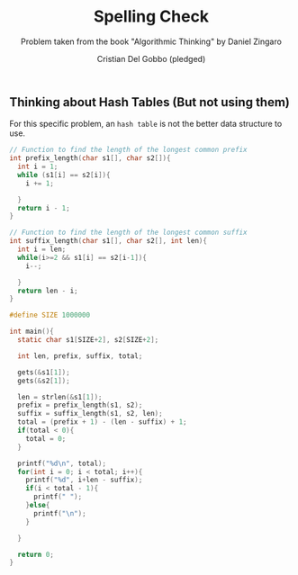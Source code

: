 #+TITLE: Spelling Check
#+AUTHOR: Cristian Del Gobbo (pledged)
#+SUBTITLE: Problem taken from the book "Algorithmic Thinking" by Daniel Zingaro
#+STARTUP: overview hideblocks indent
#+PROPERTY: header-args:C :main yes :includes <stdio.h> :results output

** Thinking about Hash Tables (But not using them)
For this specific problem, an =hash table= is not the better
data structure to use.

#+begin_src C
  // Function to find the length of the longest common prefix
  int prefix_length(char s1[], char s2[]){
    int i = 1;
    while (s1[i] == s2[i]){
      i += 1;

    }
    return i - 1;
  }

  // Function to find the length of the longest common suffix
  int suffix_length(char s1[], char s2[], int len){
    int i = len;
    while(i>=2 && s1[i] == s2[i-1]){
      i--;

    }
    return len - i;
  }

  #define SIZE 1000000

  int main(){
    static char s1[SIZE+2], s2[SIZE+2];

    int len, prefix, suffix, total;

    gets(&s1[1]);
    gets(&s2[1]);

    len = strlen(&s1[1]);
    prefix = prefix_length(s1, s2);
    suffix = suffix_length(s1, s2, len);
    total = (prefix + 1) - (len - suffix) + 1;
    if(total < 0){
      total = 0;
    }

    printf("%d\n", total);
    for(int i = 0; i < total; i++){
      printf("%d", i+len - suffix);
      if(i < total - 1){
        printf(" ");
      }else{
        printf("\n");
      }

    }

    return 0;
  }
   #+end_src

   #+RESULTS:
   
